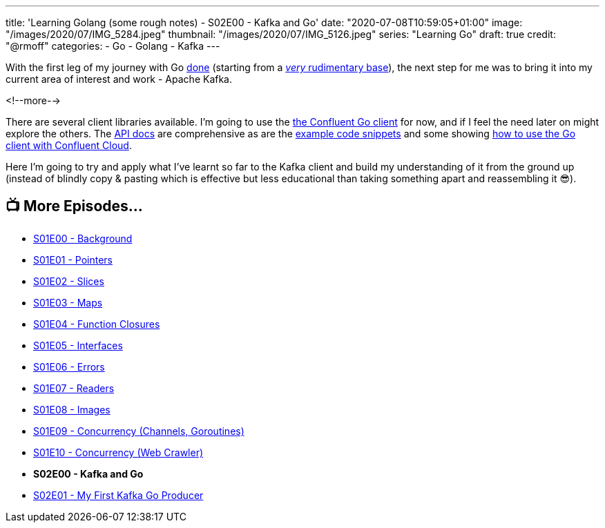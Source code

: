---
title: 'Learning Golang (some rough notes) - S02E00 - Kafka and Go'
date: "2020-07-08T10:59:05+01:00"
image: "/images/2020/07/IMG_5284.jpeg"
thumbnail: "/images/2020/07/IMG_5126.jpeg"
series: "Learning Go"
draft: true
credit: "@rmoff"
categories:
- Go
- Golang
- Kafka
---

With the first leg of my journey with Go link:/2020/07/03/learning-golang-some-rough-notes-s01e10-concurrency-web-crawler/[done] (starting from a link:/2020/06/25/learning-golang-some-rough-notes-s01e00/[_very_ rudimentary base]), the next step for me was to bring it into my current area of interest and work - Apache Kafka. 

<!--more-->

There are several client libraries available. I'm going to use the https://docs.confluent.io/current/clients/go.html[the Confluent Go client] for now, and if I feel the need later on might explore the others. The https://docs.confluent.io/current/clients/confluent-kafka-go/index.html[API docs] are comprehensive as are the https://github.com/confluentinc/confluent-kafka-go/tree/master/examples[example code snippets] and some showing https://github.com/confluentinc/examples/tree/5.5.1-post/clients/cloud/go[how to use the Go client with Confluent Cloud]. 

Here I'm going to try and apply what I've learnt so far to the Kafka client and build my understanding of it from the ground up (instead of blindly copy & pasting which is effective but less educational than taking something apart and reassembling it 😎). 

== 📺 More Episodes…

* link:/2020/06/25/learning-golang-some-rough-notes-s01e00/[S01E00 - Background]
* link:/2020/06/25/learning-golang-some-rough-notes-s01e01-pointers/[S01E01 - Pointers]
* link:/2020/06/25/learning-golang-some-rough-notes-s01e02-slices/[S01E02 - Slices]
* link:/2020/06/29/learning-golang-some-rough-notes-s01e03-maps/[S01E03 - Maps]
* link:/2020/06/29/learning-golang-some-rough-notes-s01e04-function-closures/[S01E04 - Function Closures]
* link:/2020/06/30/learning-golang-some-rough-notes-s01e05-interfaces/[S01E05 - Interfaces]
* link:/2020/07/01/learning-golang-some-rough-notes-s01e06-errors/[S01E06 - Errors]
* link:/2020/07/01/learning-golang-some-rough-notes-s01e07-readers/[S01E07 - Readers]
* link:/2020/07/02/learning-golang-some-rough-notes-s01e08-images/[S01E08 - Images]
* link:/2020/07/02/learning-golang-some-rough-notes-s01e09-concurrency-channels-goroutines/[S01E09 - Concurrency (Channels, Goroutines)]
* link:/2020/07/03/learning-golang-some-rough-notes-s01e10-concurrency-web-crawler/[S01E10 - Concurrency (Web Crawler)]
* *S02E00 - Kafka and Go*
* link:/2020/07/08/learning-golang-some-rough-notes-s02e01-my-first-kafka-go-producer/[S02E01 - My First Kafka Go Producer]